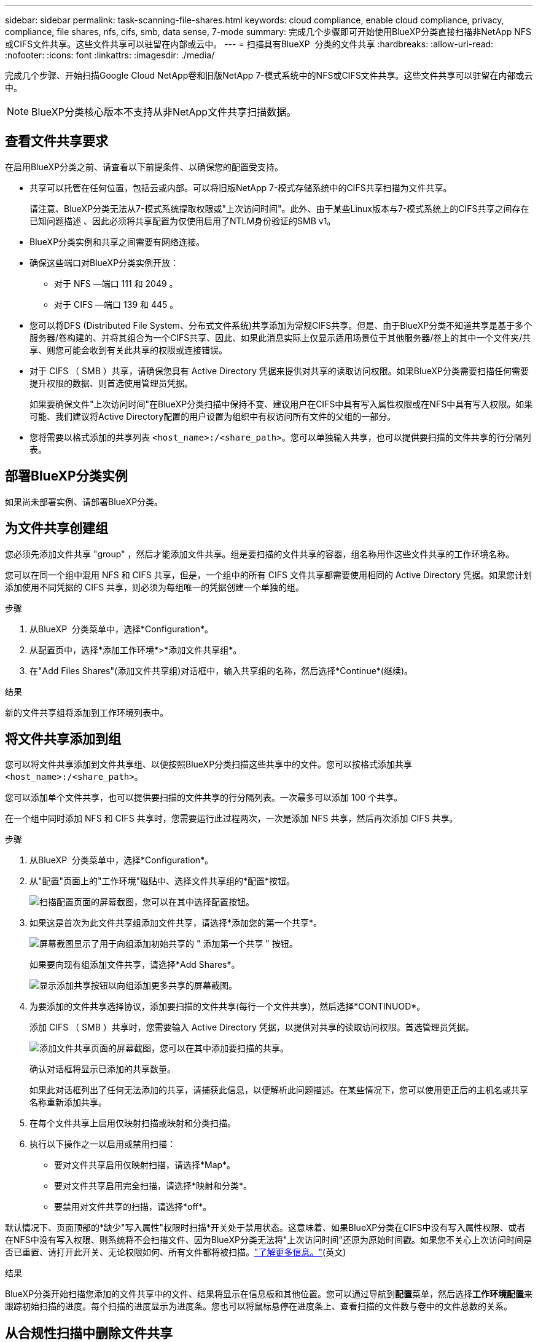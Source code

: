 ---
sidebar: sidebar 
permalink: task-scanning-file-shares.html 
keywords: cloud compliance, enable cloud compliance, privacy, compliance, file shares, nfs, cifs, smb, data sense, 7-mode 
summary: 完成几个步骤即可开始使用BlueXP分类直接扫描非NetApp NFS或CIFS文件共享。这些文件共享可以驻留在内部或云中。 
---
= 扫描具有BlueXP  分类的文件共享
:hardbreaks:
:allow-uri-read: 
:nofooter: 
:icons: font
:linkattrs: 
:imagesdir: ./media/


[role="lead"]
完成几个步骤、开始扫描Google Cloud NetApp卷和旧版NetApp 7-模式系统中的NFS或CIFS文件共享。这些文件共享可以驻留在内部或云中。


NOTE: BlueXP分类核心版本不支持从非NetApp文件共享扫描数据。



== 查看文件共享要求

在启用BlueXP分类之前、请查看以下前提条件、以确保您的配置受支持。

* 共享可以托管在任何位置，包括云或内部。可以将旧版NetApp 7-模式存储系统中的CIFS共享扫描为文件共享。
+
请注意、BlueXP分类无法从7-模式系统提取权限或"上次访问时间"。此外、由于某些Linux版本与7-模式系统上的CIFS共享之间存在已知问题描述 、因此必须将共享配置为仅使用启用了NTLM身份验证的SMB v1。

* BlueXP分类实例和共享之间需要有网络连接。
* 确保这些端口对BlueXP分类实例开放：
+
** 对于 NFS —端口 111 和 2049 。
** 对于 CIFS —端口 139 和 445 。


* 您可以将DFS (Distributed File System、分布式文件系统)共享添加为常规CIFS共享。但是、由于BlueXP分类不知道共享是基于多个服务器/卷构建的、并将其组合为一个CIFS共享、因此、如果此消息实际上仅显示适用场景位于其他服务器/卷上的其中一个文件夹/共享、则您可能会收到有关此共享的权限或连接错误。
* 对于 CIFS （ SMB ）共享，请确保您具有 Active Directory 凭据来提供对共享的读取访问权限。如果BlueXP分类需要扫描任何需要提升权限的数据、则首选使用管理员凭据。
+
如果要确保文件"上次访问时间"在BlueXP分类扫描中保持不变、建议用户在CIFS中具有写入属性权限或在NFS中具有写入权限。如果可能、我们建议将Active Directory配置的用户设置为组织中有权访问所有文件的父组的一部分。

* 您将需要以格式添加的共享列表 `<host_name>:/<share_path>`。您可以单独输入共享，也可以提供要扫描的文件共享的行分隔列表。




== 部署BlueXP分类实例

如果尚未部署实例、请部署BlueXP分类。



== 为文件共享创建组

您必须先添加文件共享 "group" ，然后才能添加文件共享。组是要扫描的文件共享的容器，组名称用作这些文件共享的工作环境名称。

您可以在同一个组中混用 NFS 和 CIFS 共享，但是，一个组中的所有 CIFS 文件共享都需要使用相同的 Active Directory 凭据。如果您计划添加使用不同凭据的 CIFS 共享，则必须为每组唯一的凭据创建一个单独的组。

.步骤
. 从BlueXP  分类菜单中，选择*Configuration*。
. 从配置页中，选择*添加工作环境*>*添加文件共享组*。
. 在"Add Files Shares"(添加文件共享组)对话框中，输入共享组的名称，然后选择*Continue*(继续)。


.结果
新的文件共享组将添加到工作环境列表中。



== 将文件共享添加到组

您可以将文件共享添加到文件共享组、以便按照BlueXP分类扫描这些共享中的文件。您可以按格式添加共享 `<host_name>:/<share_path>`。

您可以添加单个文件共享，也可以提供要扫描的文件共享的行分隔列表。一次最多可以添加 100 个共享。

在一个组中同时添加 NFS 和 CIFS 共享时，您需要运行此过程两次，一次是添加 NFS 共享，然后再次添加 CIFS 共享。

.步骤
. 从BlueXP  分类菜单中，选择*Configuration*。
. 从"配置"页面上的"工作环境"磁贴中、选择文件共享组的*配置*按钮。
+
image:screenshot_compliance_fileshares_add_shares.png["扫描配置页面的屏幕截图，您可以在其中选择配置按钮。"]

. 如果这是首次为此文件共享组添加文件共享，请选择*添加您的第一个共享*。
+
image:screenshot_compliance_fileshares_add_initial_shares.png["屏幕截图显示了用于向组添加初始共享的 \" 添加第一个共享 \" 按钮。"]

+
如果要向现有组添加文件共享，请选择*Add Shares*。

+
image:screenshot_compliance_fileshares_add_more_shares2.png["显示添加共享按钮以向组添加更多共享的屏幕截图。"]

. 为要添加的文件共享选择协议，添加要扫描的文件共享(每行一个文件共享)，然后选择*CONTINUOD*。
+
添加 CIFS （ SMB ）共享时，您需要输入 Active Directory 凭据，以提供对共享的读取访问权限。首选管理员凭据。

+
image:screenshot_compliance_fileshares_add_file_shares.png["添加文件共享页面的屏幕截图，您可以在其中添加要扫描的共享。"]

+
确认对话框将显示已添加的共享数量。

+
如果此对话框列出了任何无法添加的共享，请捕获此信息，以便解析此问题描述。在某些情况下，您可以使用更正后的主机名或共享名称重新添加共享。

. 在每个文件共享上启用仅映射扫描或映射和分类扫描。
. 执行以下操作之一以启用或禁用扫描：
+
** 要对文件共享启用仅映射扫描，请选择*Map*。
** 要对文件共享启用完全扫描，请选择*映射和分类*。
** 要禁用对文件共享的扫描，请选择*off*。




默认情况下、页面顶部的*缺少"写入属性"权限时扫描*开关处于禁用状态。这意味着、如果BlueXP分类在CIFS中没有写入属性权限、或者在NFS中没有写入权限、则系统将不会扫描文件、因为BlueXP分类无法将"上次访问时间"还原为原始时间戳。如果您不关心上次访问时间是否已重置、请打开此开关、无论权限如何、所有文件都将被扫描。link:reference-collected-metadata.html#last-access-time-timestamp["了解更多信息。"^](英文)

.结果
BlueXP分类开始扫描您添加的文件共享中的文件、结果将显示在信息板和其他位置。您可以通过导航到**配置**菜单，然后选择**工作环境配置**来跟踪初始扫描的进度。每个扫描的进度显示为进度条。您也可以将鼠标悬停在进度条上、查看扫描的文件数与卷中的文件总数的关系。



== 从合规性扫描中删除文件共享

如果您不再需要扫描某些文件共享，则可以随时从扫描其文件中删除各个文件共享。

.步骤
. 从BlueXP  分类菜单中，选择*Configuration*。
. 在配置页中，选择*Remove Share*。
+
image:screenshot_compliance_fileshares_remove_share.png["屏幕截图显示了如何从扫描单个文件共享的文件中删除该文件共享。"]


